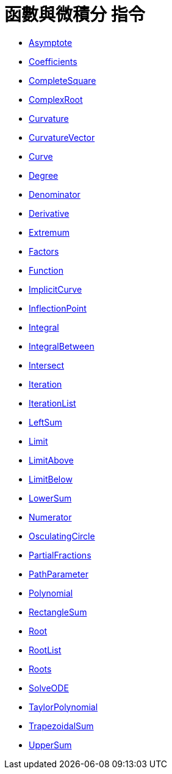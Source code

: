 = 函數與微積分 指令
:page-en: commands/Functions_and_Calculus_Commands
ifdef::env-github[:imagesdir: /zh/modules/ROOT/assets/images]

* xref:/commands/Asymptote.adoc[Asymptote]
* xref:/commands/Coefficients.adoc[Coefficients]
* xref:/commands/CompleteSquare.adoc[CompleteSquare]
* xref:/commands/ComplexRoot.adoc[ComplexRoot]
* xref:/commands/Curvature.adoc[Curvature]
* xref:/commands/CurvatureVector.adoc[CurvatureVector]
* xref:/commands/Curve.adoc[Curve]
* xref:/commands/Degree.adoc[Degree]
* xref:/commands/Denominator.adoc[Denominator]
* xref:/commands/Derivative.adoc[Derivative]
* xref:/commands/Extremum.adoc[Extremum]
* xref:/commands/Factors.adoc[Factors]
* xref:/commands/Function.adoc[Function]
* xref:/commands/ImplicitCurve.adoc[ImplicitCurve]
* xref:/commands/InflectionPoint.adoc[InflectionPoint]
* xref:/commands/Integral.adoc[Integral]
* xref:/commands/IntegralBetween.adoc[IntegralBetween]
* xref:/commands/Intersect.adoc[Intersect]
* xref:/commands/Iteration.adoc[Iteration]
* xref:/commands/IterationList.adoc[IterationList]
* xref:/commands/LeftSum.adoc[LeftSum]
* xref:/commands/Limit.adoc[Limit]
* xref:/commands/LimitAbove.adoc[LimitAbove]
* xref:/commands/LimitBelow.adoc[LimitBelow]
* xref:/commands/LowerSum.adoc[LowerSum]
* xref:/commands/Numerator.adoc[Numerator]
* xref:/commands/OsculatingCircle.adoc[OsculatingCircle]
* xref:/commands/PartialFractions.adoc[PartialFractions]
* xref:/commands/PathParameter.adoc[PathParameter]
* xref:/commands/Polynomial.adoc[Polynomial]
* xref:/commands/RectangleSum.adoc[RectangleSum]
* xref:/commands/Root.adoc[Root]
* xref:/commands/RootList.adoc[RootList]
* xref:/commands/Roots.adoc[Roots]
* xref:/commands/SolveODE.adoc[SolveODE]
* xref:/commands/TaylorPolynomial.adoc[TaylorPolynomial]
* xref:/commands/TrapezoidalSum.adoc[TrapezoidalSum]
* xref:/commands/UpperSum.adoc[UpperSum]
